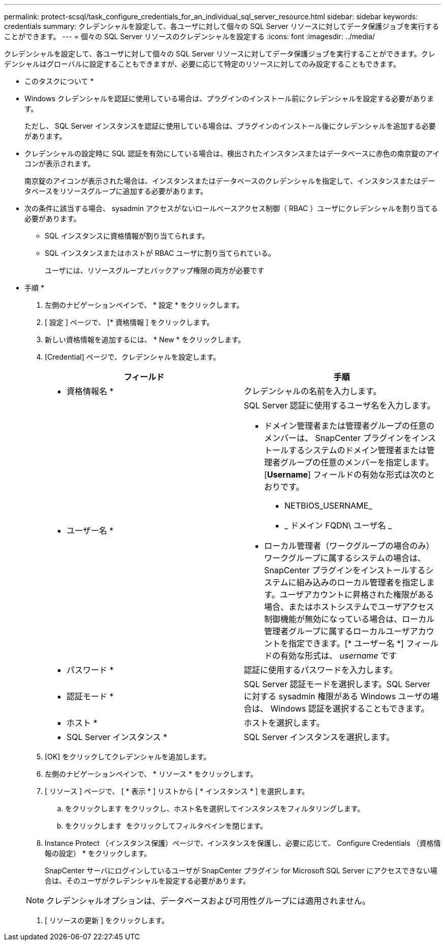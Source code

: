 ---
permalink: protect-scsql/task_configure_credentials_for_an_individual_sql_server_resource.html 
sidebar: sidebar 
keywords: credentials 
summary: クレデンシャルを設定して、各ユーザに対して個々の SQL Server リソースに対してデータ保護ジョブを実行することができます。 
---
= 個々の SQL Server リソースのクレデンシャルを設定する
:icons: font
:imagesdir: ../media/


[role="lead"]
クレデンシャルを設定して、各ユーザに対して個々の SQL Server リソースに対してデータ保護ジョブを実行することができます。クレデンシャルはグローバルに設定することもできますが、必要に応じて特定のリソースに対してのみ設定することもできます。

* このタスクについて *

* Windows クレデンシャルを認証に使用している場合は、プラグインのインストール前にクレデンシャルを設定する必要があります。
+
ただし、 SQL Server インスタンスを認証に使用している場合は、プラグインのインストール後にクレデンシャルを追加する必要があります。

* クレデンシャルの設定時に SQL 認証を有効にしている場合は、検出されたインスタンスまたはデータベースに赤色の南京錠のアイコンが表示されます。
+
南京錠のアイコンが表示された場合は、インスタンスまたはデータベースのクレデンシャルを指定して、インスタンスまたはデータベースをリソースグループに追加する必要があります。

* 次の条件に該当する場合、 sysadmin アクセスがないロールベースアクセス制御（ RBAC ）ユーザにクレデンシャルを割り当てる必要があります。
+
** SQL インスタンスに資格情報が割り当てられます。
** SQL インスタンスまたはホストが RBAC ユーザに割り当てられている。
+
ユーザには、リソースグループとバックアップ権限の両方が必要です





* 手順 *

. 左側のナビゲーションペインで、 * 設定 * をクリックします。
. [ 設定 ] ページで、 [* 資格情報 ] をクリックします。
. 新しい資格情報を追加するには、 * New * をクリックします。
. [Credential] ページで、クレデンシャルを設定します。
+
|===
| フィールド | 手順 


 a| 
* 資格情報名 *
 a| 
クレデンシャルの名前を入力します。



 a| 
* ユーザー名 *
 a| 
SQL Server 認証に使用するユーザ名を入力します。

** ドメイン管理者または管理者グループの任意のメンバーは、 SnapCenter プラグインをインストールするシステムのドメイン管理者または管理者グループの任意のメンバーを指定します。[*Username*] フィールドの有効な形式は次のとおりです。
+
*** NETBIOS_USERNAME_
*** _ ドメイン FQDN\ ユーザ名 _


** ローカル管理者（ワークグループの場合のみ）ワークグループに属するシステムの場合は、 SnapCenter プラグインをインストールするシステムに組み込みのローカル管理者を指定します。ユーザアカウントに昇格された権限がある場合、またはホストシステムでユーザアクセス制御機能が無効になっている場合は、ローカル管理者グループに属するローカルユーザアカウントを指定できます。[* ユーザー名 *] フィールドの有効な形式は、 _username_ です




 a| 
* パスワード *
 a| 
認証に使用するパスワードを入力します。



 a| 
* 認証モード *
 a| 
SQL Server 認証モードを選択します。SQL Server に対する sysadmin 権限がある Windows ユーザの場合は、 Windows 認証を選択することもできます。



 a| 
* ホスト *
 a| 
ホストを選択します。



 a| 
* SQL Server インスタンス *
 a| 
SQL Server インスタンスを選択します。

|===
. [OK] をクリックしてクレデンシャルを追加します。
. 左側のナビゲーションペインで、 * リソース * をクリックします。
. [ リソース ] ページで、 [ * 表示 * ] リストから [ * インスタンス * ] を選択します。
+
.. をクリックします image:../media/filter_icon.gif[""]をクリックし、ホスト名を選択してインスタンスをフィルタリングします。
.. をクリックします image:../media/filter_icon.gif[""] をクリックしてフィルタペインを閉じます。


. Instance Protect （インスタンス保護）ページで、インスタンスを保護し、必要に応じて、 Configure Credentials （資格情報の設定） * をクリックします。
+
SnapCenter サーバにログインしているユーザが SnapCenter プラグイン for Microsoft SQL Server にアクセスできない場合は、そのユーザがクレデンシャルを設定する必要があります。

+

NOTE: クレデンシャルオプションは、データベースおよび可用性グループには適用されません。

. [ リソースの更新 ] をクリックします。

